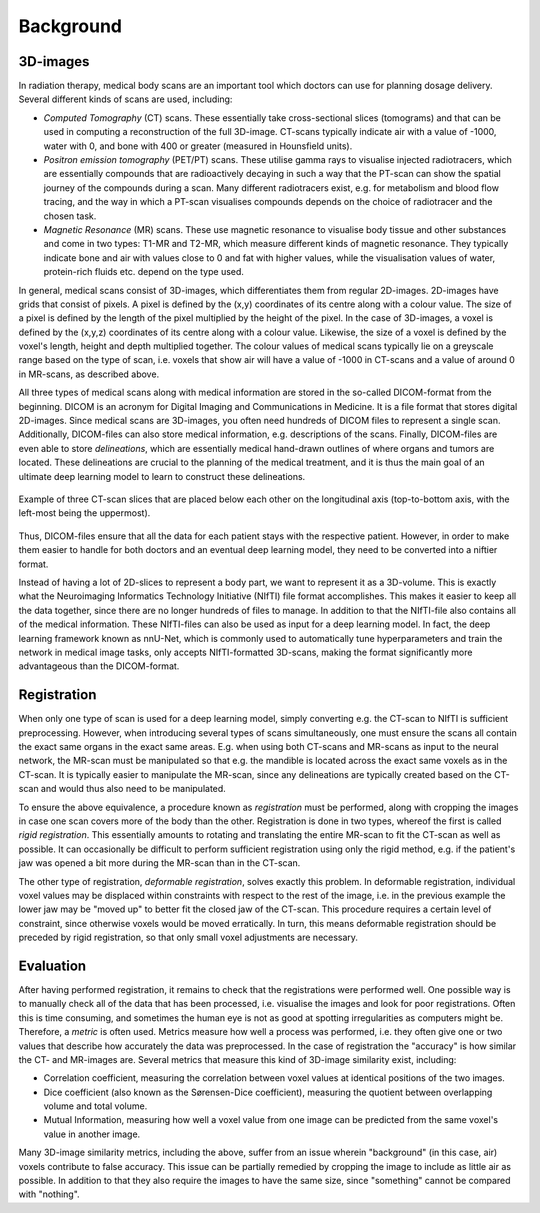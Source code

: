 .. _background:

Background
**********

3D-images
==========

..
    * Medical scans

In radiation therapy, medical body scans are an important tool which
doctors can use for planning dosage delivery. Several different kinds
of scans are used, including:

* *Computed Tomography* (CT) scans. These essentially take cross-sectional
  slices (tomograms) and that can be used in computing a reconstruction of
  the full 3D-image. CT-scans typically indicate air with a value of -1000,
  water with 0, and bone with 400 or greater (measured in Hounsfield units).
* *Positron emission tomography* (PET/PT) scans. These utilise gamma rays to 
  visualise injected radiotracers, which are essentially compounds that are 
  radioactively decaying in such a way that the PT-scan can show the spatial 
  journey of the compounds during a scan. Many different radiotracers exist, 
  e.g. for metabolism and blood flow tracing, and the way in which a PT-scan 
  visualises compounds depends on the choice of radiotracer and the chosen task.
* *Magnetic Resonance* (MR) scans. These use magnetic resonance to visualise
  body tissue and other substances and come in two types: T1-MR and T2-MR,
  which measure different kinds of magnetic resonance. They typically indicate
  bone and air with values close to 0 and fat with higher values, while the
  visualisation values of water, protein-rich fluids etc. depend on the type used.

.. 
    * Voxels

In general, medical scans consist of 3D-images, which differentiates them from 
regular 2D-images. 2D-images have grids that consist of pixels. A pixel is 
defined by the (x,y) coordinates of its centre along with a colour value. 
The size of a pixel is defined by the length of the pixel multiplied by the
height of the pixel. In the case of 3D-images, a voxel is defined by the (x,y,z)
coordinates of its centre along with a colour value. Likewise, the size 
of a voxel is defined by the voxel's length, height and depth multiplied together. 
The colour values of medical scans typically lie on a greyscale range based on
the type of scan, i.e. voxels that show air will have a value of -1000 in CT-scans
and a value of around 0 in MR-scans, as described above.

..
    * DICOM format 

All three types of medical scans along with medical information are 
stored in the so-called DICOM-format from the beginning. 
DICOM is an acronym for Digital Imaging and Communications in Medicine. 
It is a file format that stores digital 2D-images. Since medical scans are 3D-images,
you often need hundreds of DICOM files to represent a single scan. Additionally, 
DICOM-files can also store medical information, e.g. descriptions of the scans.
Finally, DICOM-files are even able to store *delineations*, which are essentially
medical hand-drawn outlines of where organs and tumors are located. These delineations
are crucial to the planning of the medical treatment, and it is thus the main goal
of an ultimate deep learning model to learn to construct these delineations.

..
    * Figure with example of two adjacent DICOM-slices.

.. figure:: images/DICOM-slice-1-3.png
    :align: center
    :alt: alternate text
    :figclass: align-center

    Example of three CT-scan slices that are placed below each other on the longitudinal axis 
    (top-to-bottom axis, with the left-most being the uppermost).

Thus, DICOM-files ensure that all the data for each patient stays with the 
respective patient. However, in order to make them easier to handle for both doctors
and an eventual deep learning model, they need to be converted into a niftier format.

..
    * NIfTI format - input neural network 

Instead of having a lot of 2D-slices to represent a body part, 
we want to represent it as a 3D-volume. This is exactly what the Neuroimaging
Informatics Technology Initiative (NIfTI) file format accomplishes. This makes
it easier to keep all the data together, since there are no longer
hundreds of files to manage. In addition to that the NIfTI-file also contains 
all of the medical information. These NIfTI-files can also be used as input
for a deep learning model. In fact, the deep learning framework known as nnU-Net,
which is commonly used to automatically tune hyperparameters and train the network
in medical image tasks, only accepts NIfTI-formatted 3D-scans, making the format
significantly more advantageous than the DICOM-format.

Registration 
============

..
    * Rigid

When only one type of scan is used for a deep learning model, simply converting e.g. 
the CT-scan to NIfTI is sufficient preprocessing. However, when introducing several
types of scans simultaneously, one must ensure the scans all contain the exact same
organs in the exact same areas. E.g. when using both CT-scans and MR-scans as input
to the neural network, the MR-scan must be manipulated so that e.g. the mandible is
located across the exact same voxels as in the CT-scan. It is typically easier to
manipulate the MR-scan, since any delineations are typically created based on the
CT-scan and would thus also need to be manipulated.

To ensure the above equivalence, a procedure known as *registration* must be performed,
along with cropping the images in case one scan covers more of the body than the other.
Registration is done in two types, whereof the first is called *rigid registration*.
This essentially amounts to rotating and translating the entire MR-scan to fit the CT-scan
as well as possible. It can occasionally be difficult to perform sufficient registration
using only the rigid method, e.g. if the patient's jaw was opened a bit more during the
MR-scan than in the CT-scan.

..
    * Deformable

The other type of registration, *deformable registration*, solves exactly this problem. 
In deformable registration, individual voxel values may be displaced within constraints with
respect to the rest of the image, i.e. in the previous example the lower jaw may be 
"moved up" to better fit the closed jaw of the CT-scan. This procedure requires a certain 
level of constraint, since otherwise voxels would be moved erratically. In turn, this
means deformable registration should be preceded by rigid registration, so that only small
voxel adjustments are necessary.

Evaluation 
============

..
    * Metrics 

After having performed registration, it remains to check that the registrations
were performed well. One possible way is to manually check all of
the data that has been processed, i.e. visualise the images and look for poor 
registrations. Often this is time consuming, and sometimes the human eye
is not as good at spotting irregularities as computers might be. Therefore, 
a *metric* is often used. Metrics measure how well a process was performed, i.e. 
they often give one or two values that describe how accurately the data was 
preprocessed. In the case of registration the "accuracy" is how similar the CT- 
and MR-images are. Several metrics that measure this kind of 3D-image similarity exist,
including:

* Correlation coefficient, measuring the correlation between voxel values at identical 
  positions of the two images. 
* Dice coefficient (also known as the Sørensen-Dice coefficient), measuring the quotient
  between overlapping volume and total volume.
* Mutual Information, measuring how well a voxel value from one image can be predicted from
  the same voxel's value in another image.

..
    * Cropping - relevant in proportion to Metrics

Many 3D-image similarity metrics, including the above, suffer from an issue wherein
"background" (in this case, air) voxels contribute to false accuracy. This issue can
be partially remedied by cropping the image to include as little air as possible.
In addition to that they also require the images to have the same size, since "something" 
cannot be compared with "nothing". 

.. 
    Lastly, we also need all the slices in the 3D-image to be 
    comparable, which means that the drawing architecture should be clean and without noise








